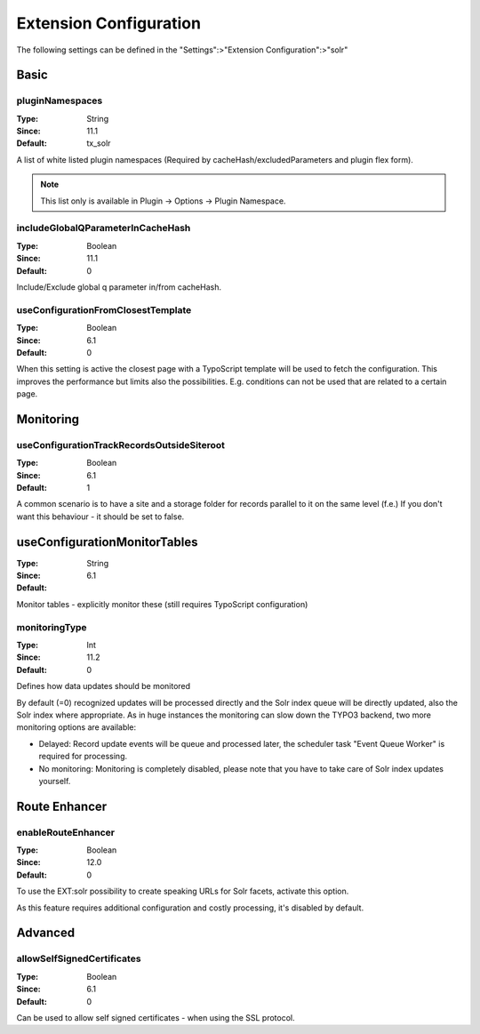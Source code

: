 .. _conf-tx-solr-settings:

Extension Configuration
=======================

The following settings can be defined in the "Settings":>"Extension Configuration":>"solr"

Basic
-----


.. figure:: /Images/Backend/extensionconfiguration-basic.png

pluginNamespaces
~~~~~~~~~~~~~~~~

:Type: String
:Since: 11.1
:Default: tx_solr

A list of white listed plugin namespaces (Required by cacheHash/excludedParameters and plugin flex form).

..  note::
    This list only is available in Plugin -> Options -> Plugin Namespace.

includeGlobalQParameterInCacheHash
~~~~~~~~~~~~~~~~~~~~~~~~~~~~~~~~~~

:Type: Boolean
:Since: 11.1
:Default: 0

Include/Exclude global q parameter in/from cacheHash.

useConfigurationFromClosestTemplate
~~~~~~~~~~~~~~~~~~~~~~~~~~~~~~~~~~~

:Type: Boolean
:Since: 6.1
:Default: 0

When this setting is active the closest page with a TypoScript template will be used to fetch the configuration.
This improves the performance but limits also the possibilities. E.g. conditions can not be used that are related to a certain page.


Monitoring
----------

.. figure:: /Images/Backend/extensionconfiguration-monitoring.png

useConfigurationTrackRecordsOutsideSiteroot
~~~~~~~~~~~~~~~~~~~~~~~~~~~~~~~~~~~~~~~~~~~

:Type: Boolean
:Since: 6.1
:Default: 1

A common scenario is to have a site and a storage folder for records parallel to it
on the same level (f.e.)
If you don't want this behaviour - it should be set to false.

useConfigurationMonitorTables
-----------------------------

:Type: String
:Since: 6.1
:Default:

Monitor tables - explicitly monitor these (still requires TypoScript configuration)

monitoringType
~~~~~~~~~~~~~~

:Type: Int
:Since: 11.2
:Default: 0

Defines how data updates should be monitored

By default (=0) recognized updates will be processed directly and the Solr index queue will be directly updated, also
the Solr index where appropriate. As in huge instances the monitoring can slow down the TYPO3 backend, two more monitoring
options are available:

- Delayed: Record update events will be queue and processed later, the scheduler task "Event Queue Worker" is required for processing.
- No monitoring: Monitoring is completely disabled, please note that you have to take care of Solr index updates yourself.

Route Enhancer
--------------

.. figure:: /Images/Backend/extensionconfiguration-routeenhancer.png

enableRouteEnhancer
~~~~~~~~~~~~~~~~~~~

:Type: Boolean
:Since: 12.0
:Default: 0

To use the EXT:solr possibility to create speaking URLs for Solr facets, activate this option.

As this feature requires additional configuration and costly processing, it's disabled by default.

Advanced
--------

.. figure:: /Images/Backend/extensionconfiguration-advanced.png

allowSelfSignedCertificates
~~~~~~~~~~~~~~~~~~~~~~~~~~~

:Type: Boolean
:Since: 6.1
:Default: 0

Can be used to allow self signed certificates - when using the SSL protocol.

